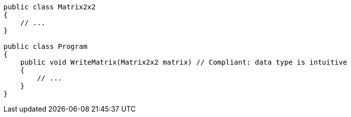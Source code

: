 [source,csharp,diff-id=1,diff-type=compliant]
----
public class Matrix2x2
{
    // ...
}

public class Program
{
    public void WriteMatrix(Matrix2x2 matrix) // Compliant: data type is intuitive
    {
        // ...
    }
}
----
